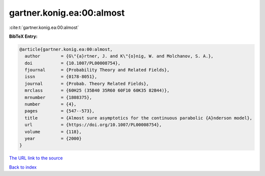gartner.konig.ea:00:almost
==========================

:cite:t:`gartner.konig.ea:00:almost`

**BibTeX Entry:**

.. code-block:: bibtex

   @article{gartner.konig.ea:00:almost,
     author        = {G\"{a}rtner, J. and K\"{o}nig, W. and Molchanov, S. A.},
     doi           = {10.1007/PL00008754},
     fjournal      = {Probability Theory and Related Fields},
     issn          = {0178-8051},
     journal       = {Probab. Theory Related Fields},
     mrclass       = {60H25 (35B40 35R60 60F10 60K35 82B44)},
     mrnumber      = {1808375},
     number        = {4},
     pages         = {547--573},
     title         = {Almost sure asymptotics for the continuous parabolic {A}nderson model},
     url           = {https://doi.org/10.1007/PL00008754},
     volume        = {118},
     year          = {2000}
   }

`The URL link to the source <https://doi.org/10.1007/PL00008754>`__


`Back to index <../By-Cite-Keys.html>`__
